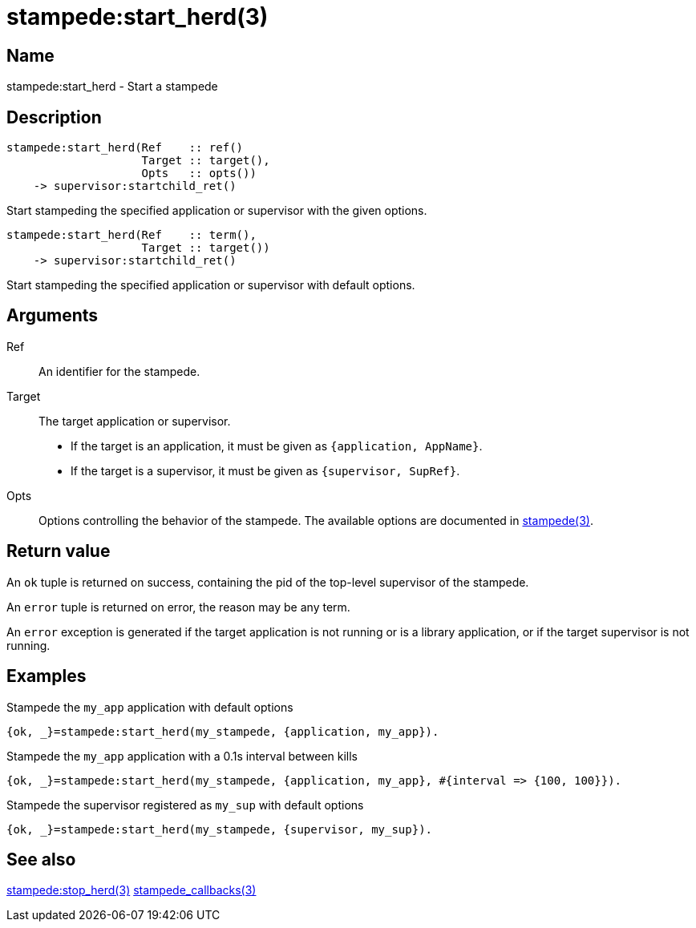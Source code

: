 = stampede:start_herd(3)

== Name

stampede:start_herd - Start a stampede

== Description

[source,erlang]
----
stampede:start_herd(Ref    :: ref()
                    Target :: target(),
                    Opts   :: opts())
    -> supervisor:startchild_ret()
----

Start stampeding the specified application or supervisor with the given options.

[source,erlang]
----
stampede:start_herd(Ref    :: term(),
                    Target :: target())
    -> supervisor:startchild_ret()
----

Start stampeding the specified application or supervisor with default options.

== Arguments

Ref::

An identifier for the stampede.

Target::

The target application or supervisor.
+
* If the target is an application, it must be given as `{application, AppName}`.
* If the target is a supervisor, it must be given as `{supervisor, SupRef}`.

Opts::

Options controlling the behavior of the stampede. The available
options are documented in link:man:stampede(3)[stampede(3)].

== Return value

An `ok` tuple is returned on success, containing the pid of the
top-level supervisor of the stampede.

An `error` tuple is returned on error, the reason may be any term.

An `error` exception is generated if the target application is not running
or is a library application, or if the target supervisor is not running.

== Examples

.Stampede the `my_app` application with default options

[source,erlang]
----
{ok, _}=stampede:start_herd(my_stampede, {application, my_app}).
----

.Stampede the `my_app` application with a 0.1s interval between kills

[source,erlang]
----
{ok, _}=stampede:start_herd(my_stampede, {application, my_app}, #{interval => {100, 100}}).
----

.Stampede the supervisor registered as `my_sup` with default options

[source,erlang]
----
{ok, _}=stampede:start_herd(my_stampede, {supervisor, my_sup}).
----

== See also

link:man:stampede:stop_herd(3)[stampede:stop_herd(3)]
link:man:stampede_callbacks(3)[stampede_callbacks(3)]

